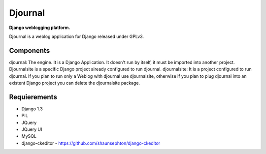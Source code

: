 Djournal
========
**Django weblogging platform.**

Djournal is a weblog application for Django released under GPLv3. 


Components
----------
djournal: 
The engine. It is a Django Application. It doesn't run by itself, 
it must be imported into another project. Djournalsite is a specific 
Django project already configured to run djournal.   
djournalsite: 
It is a project configured to run djournal. If you plan to run
only a Weblog with djournal use djournalsite, otherwise if you
plan to plug djournal into an existent Django project you can 
delete the djournalsite package.   


Requierements
-------------
* Django 1.3
* PIL
* JQuery
* JQuery UI
* MySQL
* django-ckeditor - https://github.com/shaunsephton/django-ckeditor